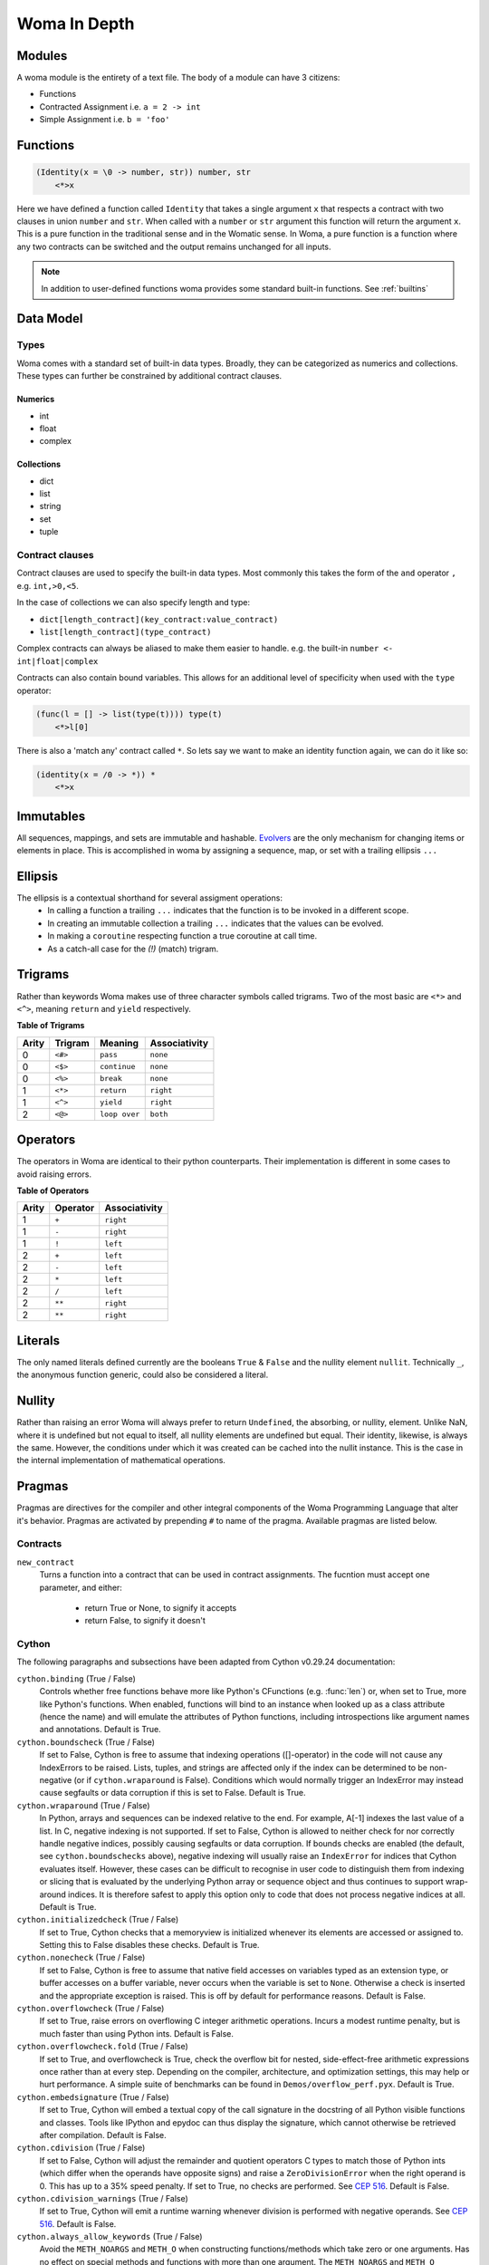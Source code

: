 Woma In Depth
=============

Modules
~~~~~~~

A woma module is the entirety of a text file. The body of a module can have 3 citizens:

- Functions
- Contracted Assignment i.e. ``a = 2 -> int``
- Simple Assignment i.e. ``b = 'foo'``


Functions
~~~~~~~~~

.. code:: woma

    (Identity(x = \0 -> number, str)) number, str
        <*>x

Here we have defined a function called ``Identity`` that takes a single argument ``x`` that respects a contract with two
clauses in union ``number`` and ``str``. When called with a ``number`` or ``str`` argument this function will return the
argument ``x``. This is a pure function in the traditional sense and in the Womatic sense. In Woma, a pure function is a
function where any two contracts can be switched and the output remains unchanged for all inputs.

.. note::

    In addition to user-defined functions woma provides some standard built-in functions.
    See :ref:`builtins`

Data Model
~~~~~~~~~~

Types
-----
Woma comes with a standard set of built-in data types. Broadly, they can be categorized as numerics and collections.
These types can further be constrained by additional contract clauses.

Numerics
^^^^^^^^

- int
- float
- complex

Collections
^^^^^^^^^^^

- dict
- list
- string
- set
- tuple

Contract clauses
----------------
Contract clauses are used to specify the built-in data types.
Most commonly this takes the form of the ``and`` operator ``,`` e.g. ``int,>0,<5``.

In the case of collections we can also specify length and type:

- ``dict[length_contract](key_contract:value_contract)``
- ``list[length_contract](type_contract)``

Complex contracts can always be aliased to make them easier to handle.
e.g. the built-in ``number <- int|float|complex``

Contracts can also contain bound variables. This allows for an additional level of specificity when used with
the ``type`` operator:

.. code-block:: woma

    (func(l = [] -> list(type(t)))) type(t)
        <*>l[0]

There is also a 'match any' contract called ``*``. So lets say we want to make an identity function again, we can do it like so:

.. code-block:: woma

    (identity(x = /0 -> *)) *
        <*>x

Immutables
~~~~~~~~~~

All sequences, mappings, and sets are immutable and hashable. `Evolvers <https://github.com/tobgu/pyrsistent#evolvers>`_
are the only mechanism for changing items or elements in place. This is accomplished in woma by assigning a sequence,
map, or set with a trailing ellipsis ``...``


Ellipsis
~~~~~~~~

The ellipsis is a contextual shorthand for several assigment operations:
 - In calling a function a trailing ``...`` indicates that the function is to be invoked in a different scope.
 - In creating an immutable collection a trailing ``...`` indicates that the values can be evolved.
 - In making a ``coroutine`` respecting function a true coroutine at call time.
 - As a catch-all case for the `(!)` (match) trigram.

Trigrams
~~~~~~~~

Rather than keywords Woma makes use of three character symbols called trigrams. Two of the most basic are ``<*>`` and
``<^>``, meaning ``return`` and ``yield`` respectively.

**Table of Trigrams**

+------------+------------+--------------------+-----------------+
| Arity      | Trigram    | Meaning            | Associativity   |
+============+============+====================+=================+
| 0          |    ``<#>`` |    ``pass``        |   ``none``      |
+------------+------------+--------------------+-----------------+
| 0          |    ``<$>`` |  ``continue``      |   ``none``      |
+------------+------------+--------------------+-----------------+
| 0          |    ``<%>`` |  ``break``         |   ``none``      |
+------------+------------+--------------------+-----------------+
| 1          |    ``<*>`` |    ``return``      |   ``right``     |
+------------+------------+--------------------+-----------------+
| 1          |    ``<^>`` |    ``yield``       |   ``right``     |
+------------+------------+--------------------+-----------------+
| 2          |    ``<@>`` |    ``loop over``   |   ``both``      |
+------------+------------+--------------------+-----------------+

Operators
~~~~~~~~~

The operators in Woma are identical to their python counterparts. Their implementation is different in some cases to
avoid raising errors.

**Table of Operators**

+------------+------------+----------------+
| Arity      | Operator   | Associativity  |
+============+============+================+
| 1          |    ``+``   |    ``right``   |
+------------+------------+----------------+
| 1          |    ``-``   |    ``right``   |
+------------+------------+----------------+
| 1          |    ``!``   |    ``left``    |
+------------+------------+----------------+
| 2          |    ``+``   |    ``left``    |
+------------+------------+----------------+
| 2          |    ``-``   |    ``left``    |
+------------+------------+----------------+
| 2          |    ``*``   |    ``left``    |
+------------+------------+----------------+
| 2          |    ``/``   |    ``left``    |
+------------+------------+----------------+
| 2          |    ``**``  |    ``right``   |
+------------+------------+----------------+
| 2          |    ``**``  |    ``right``   |
+------------+------------+----------------+
Literals
~~~~~~~~

The only named literals defined currently are the booleans ``True`` & ``False`` and the nullity element ``nullit``.
Technically ``_``, the anonymous function generic, could also be considered a literal.

Nullity
~~~~~~~

Rather than raising an error Woma will always prefer to return ``Undefined``, the absorbing, or nullity, element.
Unlike NaN, where it is undefined but not equal to itself, all nullity elements are undefined but equal. Their identity,
likewise, is always the same. However, the conditions under which it was created can be cached into the nullit instance.
This is the case in the internal implementation of mathematical operations.

Pragmas
~~~~~~~

Pragmas are directives for the compiler and other integral components of the Woma Programming Language that alter it's
behavior. Pragmas are activated by prepending ``#`` to name of the pragma. Available pragmas are listed below.

Contracts
---------

``new_contract``
    Turns a function into a contract that can be used in contract assignments.
    The fucntion must accept one parameter, and either:

        - return True or None, to signify it accepts
        - return False, to signify it doesn't

Cython
------
The following paragraphs and subsections have been adapted from Cython v0.29.24 documentation:

``cython.binding`` (True / False)
    Controls whether free functions behave more like Python's CFunctions
    (e.g. :func:`len`) or, when set to True, more like Python's functions.
    When enabled, functions will bind to an instance when looked up as a
    class attribute (hence the name) and will emulate the attributes
    of Python functions, including introspections like argument names and
    annotations.
    Default is True.

``cython.boundscheck``  (True / False)
    If set to False, Cython is free to assume that indexing operations
    ([]-operator) in the code will not cause any IndexErrors to be
    raised. Lists, tuples, and strings are affected only if the index
    can be determined to be non-negative (or if ``cython.wraparound`` is False).
    Conditions which would normally trigger an IndexError may instead cause
    segfaults or data corruption if this is set to False.
    Default is True.

``cython.wraparound``  (True / False)
    In Python, arrays and sequences can be indexed relative to the end.
    For example, A[-1] indexes the last value of a list.
    In C, negative indexing is not supported.
    If set to False, Cython is allowed to neither check for nor correctly
    handle negative indices, possibly causing segfaults or data corruption.
    If bounds checks are enabled (the default, see ``cython.boundschecks`` above),
    negative indexing will usually raise an ``IndexError`` for indices that
    Cython evaluates itself.
    However, these cases can be difficult to recognise in user code to
    distinguish them from indexing or slicing that is evaluated by the
    underlying Python array or sequence object and thus continues to support
    wrap-around indices.
    It is therefore safest to apply this option only to code that does not
    process negative indices at all.
    Default is True.

``cython.initializedcheck`` (True / False)
    If set to True, Cython checks that a memoryview is initialized
    whenever its elements are accessed or assigned to. Setting this
    to False disables these checks.
    Default is True.

``cython.nonecheck``  (True / False)
    If set to False, Cython is free to assume that native field
    accesses on variables typed as an extension type, or buffer
    accesses on a buffer variable, never occurs when the variable is
    set to ``None``. Otherwise a check is inserted and the
    appropriate exception is raised. This is off by default for
    performance reasons.  Default is False.

``cython.overflowcheck`` (True / False)
    If set to True, raise errors on overflowing C integer arithmetic
    operations.  Incurs a modest runtime penalty, but is much faster than
    using Python ints.  Default is False.

``cython.overflowcheck.fold`` (True / False)
    If set to True, and overflowcheck is True, check the overflow bit for
    nested, side-effect-free arithmetic expressions once rather than at every
    step.  Depending on the compiler, architecture, and optimization settings,
    this may help or hurt performance.  A simple suite of benchmarks can be
    found in ``Demos/overflow_perf.pyx``.  Default is True.

``cython.embedsignature`` (True / False)
    If set to True, Cython will embed a textual copy of the call
    signature in the docstring of all Python visible functions and
    classes. Tools like IPython and epydoc can thus display the
    signature, which cannot otherwise be retrieved after
    compilation.  Default is False.

``cython.cdivision`` (True / False)
    If set to False, Cython will adjust the remainder and quotient
    operators C types to match those of Python ints (which differ when
    the operands have opposite signs) and raise a
    ``ZeroDivisionError`` when the right operand is 0. This has up to
    a 35% speed penalty. If set to True, no checks are performed.  See
    `CEP 516 <https://github.com/cython/cython/wiki/enhancements-division>`_.  Default
    is False.

``cython.cdivision_warnings`` (True / False)
    If set to True, Cython will emit a runtime warning whenever
    division is performed with negative operands.  See `CEP 516
    <https://github.com/cython/cython/wiki/enhancements-division>`_.  Default is
    False.

``cython.always_allow_keywords`` (True / False)
    Avoid the ``METH_NOARGS`` and ``METH_O`` when constructing
    functions/methods which take zero or one arguments. Has no effect
    on special methods and functions with more than one argument. The
    ``METH_NOARGS`` and ``METH_O`` signatures provide faster
    calling conventions but disallow the use of keywords.

``cython.profile`` (True / False)
    Write hooks for Python profilers into the compiled C code.  Default
    is False.

``cython.linetrace`` (True / False)
    Write line tracing hooks for Python profilers or coverage reporting
    into the compiled C code.  This also enables profiling.  Default is
    False.  Note that the generated module will not actually use line
    tracing, unless you additionally pass the C macro definition
    ``CYTHON_TRACE=1`` to the C compiler (e.g. using the distutils option
    ``define_macros``).  Define ``CYTHON_TRACE_NOGIL=1`` to also include
    ``nogil`` functions and sections.

``cython.infer_types`` (True / False)
    Infer types of untyped variables in function bodies. Default is
    None, indicating that only safe (semantically-unchanging) inferences
    are allowed.
    In particular, inferring *integral* types for variables *used in arithmetic
    expressions* is considered unsafe (due to possible overflow) and must be
    explicitly requested.

``cython.c_string_type`` (bytes / str / unicode)
    Globally set the type of an implicit coercion from char* or std::string.

``cython.c_string_encoding`` (ascii, default, utf-8, etc.)
    Globally set the encoding to use when implicitly coercing char* or std:string
    to a unicode object.  Coercion from a unicode object to C type is only allowed
    when set to ``ascii`` or ``default``, the latter being utf-8 in Python 3.

``cython.type_version_tag`` (True / False)
    Enables the attribute cache for extension types in CPython by setting the
    type flag ``Py_TPFLAGS_HAVE_VERSION_TAG``.  Default is True, meaning that
    the cache is enabled for Cython implemented types.  To disable it
    explicitly in the rare cases where a type needs to juggle with its ``tp_dict``
    internally without paying attention to cache consistency, this option can
    be set to False.

``cython.unraisable_tracebacks`` (True / False)
    Whether to print tracebacks when suppressing unraisable exceptions.

``cython.iterable_coroutine`` (True / False)
    `PEP 492 <https://www.python.org/dev/peps/pep-0492/>`_ specifies that async-def
    coroutines must not be iterable, in order to prevent accidental misuse in
    non-async contexts.  However, this makes it difficult and inefficient to write
    backwards compatible code that uses async-def coroutines in Cython but needs to
    interact with async Python code that uses the older yield-from syntax, such as
    asyncio before Python 3.5.  This directive can be applied in modules or
    selectively as decorator on an async-def coroutine to make the affected
    coroutine(s) iterable and thus directly interoperable with yield-from.


Configurable optimisations
^^^^^^^^^^^^^^^^^^^^^^^^^^

``cython.optimize.use_switch`` (True / False)
    Whether to expand chained if-else statements (including statements like
    ``if x == 1 or x == 2:``) into C switch statements.  This can have performance
    benefits if there are lots of values but cause compiler errors if there are any
    duplicate values (which may not be detectable at Cython compile time for all
    C constants).  Default is True.

``cython.optimize.unpack_method_calls`` (True / False)
    Cython can generate code that optimistically checks for Python method objects
    at call time and unpacks the underlying function to call it directly.  This
    can substantially speed up method calls, especially for builtins, but may also
    have a slight negative performance impact in some cases where the guess goes
    completely wrong.
    Disabling this option can also reduce the code size.  Default is True.

warnings
^^^^^^^^

All warning directives take True / False as options
to turn the warning on / off.

``cython.warn.undeclared`` (default False)
    Warns about any variables that are implicitly declared without a ``cdef`` declaration

``cython.warn.unreachable`` (default True)
    Warns about code paths that are statically determined to be unreachable, e.g.
    returning twice unconditionally.

``cython.warn.maybe_uninitialized`` (default False)
    Warns about use of variables that are conditionally uninitialized.

``cython.warn.unused`` (default False)
    Warns about unused variables and declarations

``cython.warn.unused_arg`` (default False)
    Warns about unused function arguments

``cython.warn.unused_result`` (default False)
    Warns about unused assignment to the same name, such as
    ``r = 2; r = 1 + 2``

``cython.warn.multiple_declarators`` (default True)
   Warns about multiple variables declared on the same line with at least one pointer type.
   For example ``cdef double* a, b`` - which, as in C, declares ``a`` as a pointer, ``b`` as
   a value type, but could be mininterpreted as declaring two pointers.
